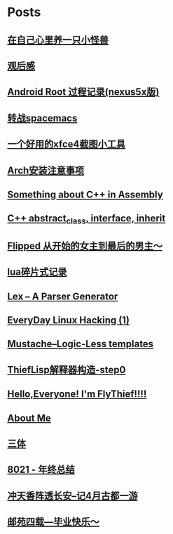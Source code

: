 * Posts
** [[/Users/xiefei/org/post/monster_in_heart.org][在自己心里养一只小怪兽]]
:PROPERTIES:
:POSTID:   259
:POST_DATE: 20181018T14:32:00+0000
:PUBLISHED: Yes
:END:
** [[/Users/xiefei/org/post/space_wondering.org][<<2001太空漫游>>观后感]]
:PROPERTIES:
:POSTID:   261
:POST_DATE: 20161101T14:48:00+0000
:PUBLISHED: Yes
:END:
** [[/Users/xiefei/org/post/android_root.org][Android Root 过程记录(nexus5x版)]]
:PROPERTIES:
:POSTID:   266
:POST_DATE: 20161112T15:53:00+0000
:PUBLISHED: Yes
:END:
** [[/Users/xiefei/org/post/change2spacemacs.org][转战spacemacs]]
:PROPERTIES:
:POSTID:   268
:POST_DATE: 20161106T16:00:00+0000
:PUBLISHED: Yes
:END:
** [[/Users/xiefei/org/post/xfce4_tool.org][一个好用的xfce4截图小工具]]
:PROPERTIES:
:POSTID:   270
:POST_DATE: 20161110T16:13:00+0000
:PUBLISHED: Yes
:END:
** [[/Users/xiefei/org/post/archliux_install.org][Arch安装注意事项]]
:PROPERTIES:
:POSTID:   272
:POST_DATE: 20161015T15:56:00+0000
:PUBLISHED: Yes
:END:
** [[/Users/xiefei/org/post/cplusplus_in_assembly.org][Something about C++ in Assembly]]
:PROPERTIES:
:POSTID:   130
:POST_DATE: 20171009T15:51:00+0000
:PUBLISHED: Yes
:END:
** [[/Users/xiefei/org/post/cplusplus_inherit_abstract.org][C++ abstract_class, interface, inherit]]
:PROPERTIES:
:POSTID:   143
:POST_DATE: 20160928T16:02:00+0000
:PUBLISHED: Yes
:END:
** [[/Users/xiefei/org/post/fliped.org][Flipped 从开始的女主到最后的男主～]]
:PROPERTIES:
:POSTID:   274
:POST_DATE: 20160919T16:04:00+0000
:PUBLISHED: Yes
:END:
** [[/Users/xiefei/org/post/learn_lua.org][lua碎片式记录]]
:PROPERTIES:
:POSTID:   276
:POST_DATE: 20161026T16:07:00+0000
:PUBLISHED: Yes
:END:
** [[/Users/xiefei/org/post/lex_parser.org][Lex -- A Parser Generator]]
:PROPERTIES:
:POSTID:   147
:POST_DATE: 20161023T16:05:00+0000
:PUBLISHED: Yes
:END:
** [[/Users/xiefei/org/post/linux_hacking1.org][EveryDay Linux Hacking (1)]]
:PROPERTIES:
:POSTID:   128
:POST_DATE: 20170418T15:46:00+0000
:PUBLISHED: Yes
:END:
** [[/Users/xiefei/org/post/mustache_logic_less_template.org][Mustache--Logic-Less templates]]
:PROPERTIES:
:POSTID:   151
:POST_DATE: 20170226T16:08:00+0000
:PUBLISHED: Yes
:END:
** [[/Users/xiefei/org/post/thieflisp0.org][ThiefLisp解释器构造-step0]]
:PROPERTIES:
:POSTID:   278
:POST_DATE: 20170311T15:41:00+0000
:PUBLISHED: Yes
:END:
** [[/Users/xiefei/org/post/start_blog.org][Hello,Everyone! I'm FlyThief!!!!]]
:PROPERTIES:
:POSTID:   138
:POST_DATE: 20160917T15:58:00+0000
:PUBLISHED: Yes
:END:
** [[/Users/xiefei/org/post/about.org][About Me]]
:PROPERTIES:
:POSTID:   187
:POST_DATE: 20200226T13:43:00+0000
:PUBLISHED: Yes
:END:
** [[/Users/xiefei/org/post/threebody.org][三体]]
:PROPERTIES:
:POSTID:   286
:POST_DATE: 20161128T16:00:00+0000
:PUBLISHED: Yes
:END:
** [[/Users/xiefei/org/post/graduate_from_colleage.org][8021 - 年终总结]]
:PROPERTIES:
:POSTID:   323
:POST_DATE: 20181230T17:06:00+0000
:PUBLISHED: Yes
:END:
** [[/Users/xiefei/org/post/xian_journery_note.org][冲天香阵透长安--记4月古都一游]]
:PROPERTIES:
:POSTID:   338
:POST_DATE: 20190427T05:35:00+0000
:PUBLISHED: Yes
:END:
** [[/Users/xiefei/org/post/graduate.org][邮苑四载---毕业快乐～]]
:PROPERTIES:
:POSTID:   358
:POST_DATE: 20180709T05:35:00+0000
:PUBLISHED: Yes
:END:
